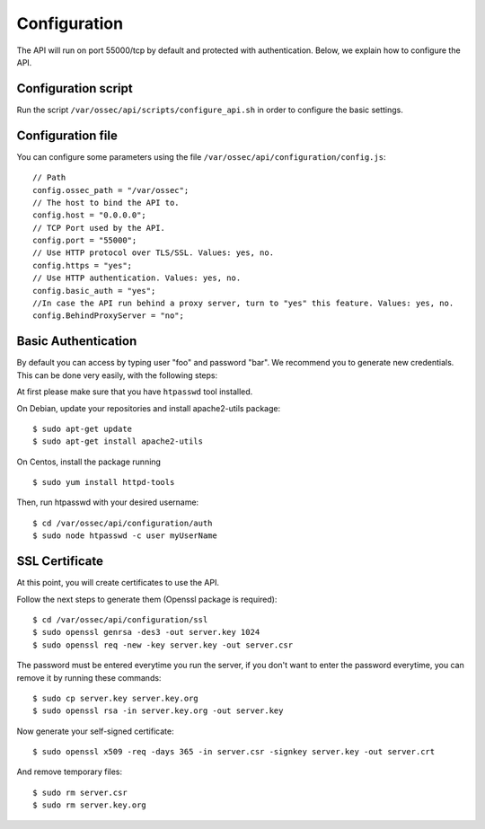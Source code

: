 .. _api_configuration:

Configuration
======================

The API will run on port 55000/tcp by default and protected with authentication. Below, we explain how to configure the API.


Configuration script
-------------------------

Run the script ``/var/ossec/api/scripts/configure_api.sh`` in order to configure the basic settings.

Configuration file
-------------------------

You can configure some parameters using the file ``/var/ossec/api/configuration/config.js``: ::

    // Path
    config.ossec_path = "/var/ossec";
    // The host to bind the API to.
    config.host = "0.0.0.0";
    // TCP Port used by the API.
    config.port = "55000";
    // Use HTTP protocol over TLS/SSL. Values: yes, no.
    config.https = "yes";
    // Use HTTP authentication. Values: yes, no.
    config.basic_auth = "yes";
    //In case the API run behind a proxy server, turn to "yes" this feature. Values: yes, no.
    config.BehindProxyServer = "no";

Basic Authentication
-------------------------

By default you can access by typing user "foo" and password "bar". We recommend you to generate new credentials. This can be done very easily, with the following steps:

At first please make sure that you have ``htpasswd`` tool installed.

On Debian, update your repositories and install apache2-utils package:
::

  $ sudo apt-get update
  $ sudo apt-get install apache2-utils

On Centos, install the package running
::

  $ sudo yum install httpd-tools

Then, run htpasswd with your desired username: ::

 $ cd /var/ossec/api/configuration/auth
 $ sudo node htpasswd -c user myUserName

SSL Certificate
-------------------------

At this point, you will create certificates to use the API.

Follow the next steps to generate them (Openssl package is required): ::

 $ cd /var/ossec/api/configuration/ssl
 $ sudo openssl genrsa -des3 -out server.key 1024
 $ sudo openssl req -new -key server.key -out server.csr

The password must be entered everytime you run the server, if you don't want to enter the password everytime, you can remove it by running these commands: ::

 $ sudo cp server.key server.key.org
 $ sudo openssl rsa -in server.key.org -out server.key

Now generate your self-signed certificate: ::

 $ sudo openssl x509 -req -days 365 -in server.csr -signkey server.key -out server.crt

And remove temporary files: ::

 $ sudo rm server.csr
 $ sudo rm server.key.org
